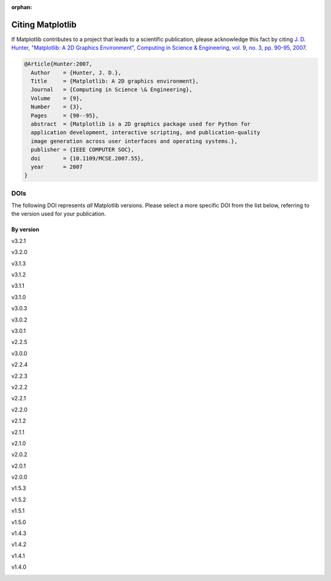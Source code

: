 :orphan:

Citing Matplotlib
=================

If Matplotlib contributes to a project that leads to a scientific publication,
please acknowledge this fact by citing `J. D. Hunter, "Matplotlib: A 2D
Graphics Environment", Computing in Science & Engineering, vol. 9, no. 3,
pp. 90-95, 2007 <https://doi.org/10.1109/MCSE.2007.55>`_.

.. code-block:: bibtex

   @Article{Hunter:2007,
     Author    = {Hunter, J. D.},
     Title     = {Matplotlib: A 2D graphics environment},
     Journal   = {Computing in Science \& Engineering},
     Volume    = {9},
     Number    = {3},
     Pages     = {90--95},
     abstract  = {Matplotlib is a 2D graphics package used for Python for
     application development, interactive scripting, and publication-quality
     image generation across user interfaces and operating systems.},
     publisher = {IEEE COMPUTER SOC},
     doi       = {10.1109/MCSE.2007.55},
     year      = 2007
   }

DOIs
----

The following DOI represents *all* Matplotlib versions. Please select a more
specific DOI from the list below, referring to the version used for your publication.

   .. image:: https://zenodo.org/badge/DOI/10.5281/zenodo.592536.svg
      :target: https://doi.org/10.5281/zenodo.592536

By version
~~~~~~~~~~
.. START OF AUTOGENERATED


v3.2.1
   .. image:: _static/zenodo_cache/3714460.svg
      :target:  https://doi.org/10.5281/zenodo.3714460
v3.2.0
   .. image:: _static/zenodo_cache/3695547.svg
      :target:  https://doi.org/10.5281/zenodo.3695547
v3.1.3
   .. image:: _static/zenodo_cache/3633844.svg
      :target:  https://doi.org/10.5281/zenodo.3633844
v3.1.2
   .. image:: _static/zenodo_cache/3563226.svg
      :target:  https://doi.org/10.5281/zenodo.3563226
v3.1.1
   .. image:: _static/zenodo_cache/3264781.svg
      :target:  https://doi.org/10.5281/zenodo.3264781
v3.1.0
   .. image:: _static/zenodo_cache/2893252.svg
      :target:  https://doi.org/10.5281/zenodo.2893252
v3.0.3
   .. image:: _static/zenodo_cache/2577644.svg
      :target:  https://doi.org/10.5281/zenodo.2577644
v3.0.2
   .. image:: _static/zenodo_cache/1482099.svg
      :target:  https://doi.org/10.5281/zenodo.1482099
v3.0.1
   .. image:: _static/zenodo_cache/1482098.svg
      :target:  https://doi.org/10.5281/zenodo.1482098
v2.2.5
   .. image:: _static/zenodo_cache/3633833.svg
      :target:  https://doi.org/10.5281/zenodo.3633833
v3.0.0
   .. image:: _static/zenodo_cache/1420605.svg
      :target:  https://doi.org/10.5281/zenodo.1420605
v2.2.4
   .. image:: _static/zenodo_cache/2669103.svg
      :target:  https://doi.org/10.5281/zenodo.2669103
v2.2.3
   .. image:: _static/zenodo_cache/1343133.svg
      :target:  https://doi.org/10.5281/zenodo.1343133
v2.2.2
   .. image:: _static/zenodo_cache/1202077.svg
      :target:  https://doi.org/10.5281/zenodo.1202077
v2.2.1
   .. image:: _static/zenodo_cache/1202050.svg
      :target:  https://doi.org/10.5281/zenodo.1202050
v2.2.0
   .. image:: _static/zenodo_cache/1189358.svg
      :target:  https://doi.org/10.5281/zenodo.1189358
v2.1.2
   .. image:: _static/zenodo_cache/1154287.svg
      :target:  https://doi.org/10.5281/zenodo.1154287
v2.1.1
   .. image:: _static/zenodo_cache/1098480.svg
      :target:  https://doi.org/10.5281/zenodo.1098480
v2.1.0
   .. image:: _static/zenodo_cache/1004650.svg
      :target:  https://doi.org/10.5281/zenodo.1004650
v2.0.2
   .. image:: _static/zenodo_cache/573577.svg
      :target:  https://doi.org/10.5281/zenodo.573577
v2.0.1
   .. image:: _static/zenodo_cache/570311.svg
      :target:  https://doi.org/10.5281/zenodo.570311
v2.0.0
   .. image:: _static/zenodo_cache/248351.svg
      :target:  https://doi.org/10.5281/zenodo.248351
v1.5.3
   .. image:: _static/zenodo_cache/61948.svg
      :target:  https://doi.org/10.5281/zenodo.61948
v1.5.2
   .. image:: _static/zenodo_cache/56926.svg
      :target:  https://doi.org/10.5281/zenodo.56926
v1.5.1
   .. image:: _static/zenodo_cache/44579.svg
      :target:  https://doi.org/10.5281/zenodo.44579
v1.5.0
   .. image:: _static/zenodo_cache/32914.svg
      :target:  https://doi.org/10.5281/zenodo.32914
v1.4.3
   .. image:: _static/zenodo_cache/15423.svg
      :target:  https://doi.org/10.5281/zenodo.15423
v1.4.2
   .. image:: _static/zenodo_cache/12400.svg
      :target:  https://doi.org/10.5281/zenodo.12400
v1.4.1
   .. image:: _static/zenodo_cache/12287.svg
      :target:  https://doi.org/10.5281/zenodo.12287
v1.4.0
   .. image:: _static/zenodo_cache/11451.svg
      :target:  https://doi.org/10.5281/zenodo.11451

.. END OF AUTOGENERATED
